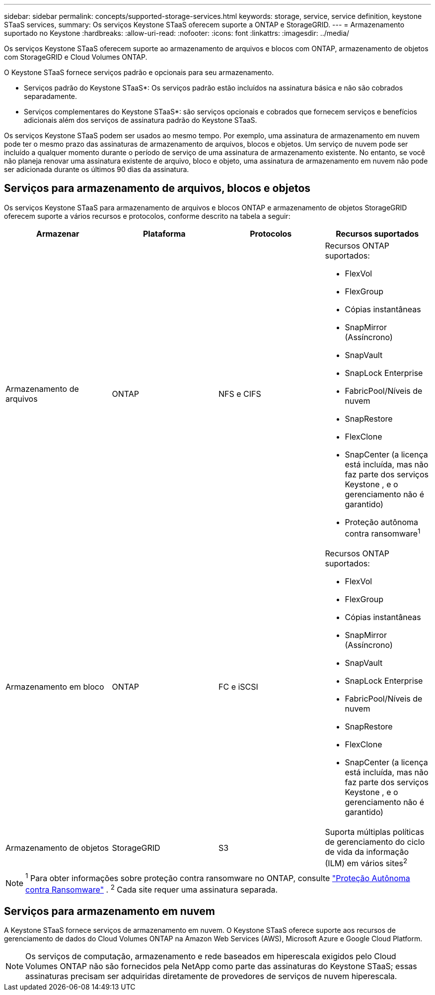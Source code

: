 ---
sidebar: sidebar 
permalink: concepts/supported-storage-services.html 
keywords: storage, service, service definition, keystone STaaS services, 
summary: Os serviços Keystone STaaS oferecem suporte a ONTAP e StorageGRID. 
---
= Armazenamento suportado no Keystone
:hardbreaks:
:allow-uri-read: 
:nofooter: 
:icons: font
:linkattrs: 
:imagesdir: ../media/


[role="lead"]
Os serviços Keystone STaaS oferecem suporte ao armazenamento de arquivos e blocos com ONTAP, armazenamento de objetos com StorageGRID e Cloud Volumes ONTAP.

O Keystone STaaS fornece serviços padrão e opcionais para seu armazenamento.

* Serviços padrão do Keystone STaaS*: Os serviços padrão estão incluídos na assinatura básica e não são cobrados separadamente.

* Serviços complementares do Keystone STaaS*: são serviços opcionais e cobrados que fornecem serviços e benefícios adicionais além dos serviços de assinatura padrão do Keystone STaaS.

Os serviços Keystone STaaS podem ser usados ao mesmo tempo.  Por exemplo, uma assinatura de armazenamento em nuvem pode ter o mesmo prazo das assinaturas de armazenamento de arquivos, blocos e objetos.  Um serviço de nuvem pode ser incluído a qualquer momento durante o período de serviço de uma assinatura de armazenamento existente.  No entanto, se você não planeja renovar uma assinatura existente de arquivo, bloco e objeto, uma assinatura de armazenamento em nuvem não pode ser adicionada durante os últimos 90 dias da assinatura.



== Serviços para armazenamento de arquivos, blocos e objetos

Os serviços Keystone STaaS para armazenamento de arquivos e blocos ONTAP e armazenamento de objetos StorageGRID oferecem suporte a vários recursos e protocolos, conforme descrito na tabela a seguir:

|===
| Armazenar | Plataforma | Protocolos | Recursos suportados 


 a| 
Armazenamento de arquivos
 a| 
ONTAP
 a| 
NFS e CIFS
 a| 
Recursos ONTAP suportados:

* FlexVol
* FlexGroup
* Cópias instantâneas
* SnapMirror (Assíncrono)
* SnapVault
* SnapLock Enterprise
* FabricPool/Níveis de nuvem
* SnapRestore
* FlexClone
* SnapCenter (a licença está incluída, mas não faz parte dos serviços Keystone , e o gerenciamento não é garantido)
* Proteção autônoma contra ransomware^1^




 a| 
Armazenamento em bloco
 a| 
ONTAP
 a| 
FC e iSCSI
 a| 
Recursos ONTAP suportados:

* FlexVol
* FlexGroup
* Cópias instantâneas
* SnapMirror (Assíncrono)
* SnapVault
* SnapLock Enterprise
* FabricPool/Níveis de nuvem
* SnapRestore
* FlexClone
* SnapCenter (a licença está incluída, mas não faz parte dos serviços Keystone , e o gerenciamento não é garantido)




 a| 
Armazenamento de objetos
 a| 
StorageGRID
 a| 
S3
 a| 
Suporta múltiplas políticas de gerenciamento do ciclo de vida da informação (ILM) em vários sites^2^

|===

NOTE: ^1^ Para obter informações sobre proteção contra ransomware no ONTAP, consulte https://docs.netapp.com/us-en/ontap/anti-ransomware/index.html["Proteção Autônoma contra Ransomware"^] .  ^2^ Cada site requer uma assinatura separada.



== Serviços para armazenamento em nuvem

A Keystone STaaS fornece serviços de armazenamento em nuvem.  O Keystone STaaS oferece suporte aos recursos de gerenciamento de dados do Cloud Volumes ONTAP na Amazon Web Services (AWS), Microsoft Azure e Google Cloud Platform.


NOTE: Os serviços de computação, armazenamento e rede baseados em hiperescala exigidos pelo Cloud Volumes ONTAP não são fornecidos pela NetApp como parte das assinaturas do Keystone STaaS; essas assinaturas precisam ser adquiridas diretamente de provedores de serviços de nuvem hiperescala.
